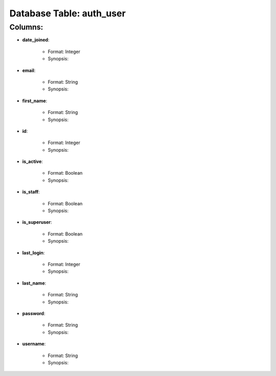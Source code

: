 .. File generated by /opt/cloudscheduler/utilities/schema_doc - DO NOT EDIT
..
.. To modify the contents of this file:
..   1. edit the template file "/opt/cloudscheduler/docs/schema_doc/tables/auth_user"
..   2. run the utility "/opt/cloudscheduler/utilities/schema_doc"
..

Database Table: auth_user
=========================


Columns:
^^^^^^^^

* **date_joined**:

   * Format: Integer
   * Synopsis:

* **email**:

   * Format: String
   * Synopsis:

* **first_name**:

   * Format: String
   * Synopsis:

* **id**:

   * Format: Integer
   * Synopsis:

* **is_active**:

   * Format: Boolean
   * Synopsis:

* **is_staff**:

   * Format: Boolean
   * Synopsis:

* **is_superuser**:

   * Format: Boolean
   * Synopsis:

* **last_login**:

   * Format: Integer
   * Synopsis:

* **last_name**:

   * Format: String
   * Synopsis:

* **password**:

   * Format: String
   * Synopsis:

* **username**:

   * Format: String
   * Synopsis:

